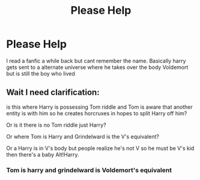 #+TITLE: Please Help

* Please Help
:PROPERTIES:
:Author: hank10101010
:Score: 7
:DateUnix: 1581111327.0
:DateShort: 2020-Feb-08
:FlairText: What's That Fic?
:END:
I read a fanfic a while back but cant remember the name. Basically harry gets sent to a alternate universe where he takes over the body Voldemort but is still the boy who lived


** Wait I need clarification:

is this where Harry is possessing Tom riddle and Tom is aware that another entity is with him so he creates horcruxes in hopes to split Harry off him?

Or is it there is no Tom riddle just Harry?

Or where Tom is Harry and Grindelward is the V's equivalent?

Or a Harry is in V's body but people realize he's not V so he must be V's kid then there's a baby Alt!Harry.
:PROPERTIES:
:Author: Rift-Warden
:Score: 1
:DateUnix: 1581155542.0
:DateShort: 2020-Feb-08
:END:

*** Tom is harry and grindelward is Voldemort's equivalent
:PROPERTIES:
:Author: hank10101010
:Score: 1
:DateUnix: 1581172278.0
:DateShort: 2020-Feb-08
:END:
